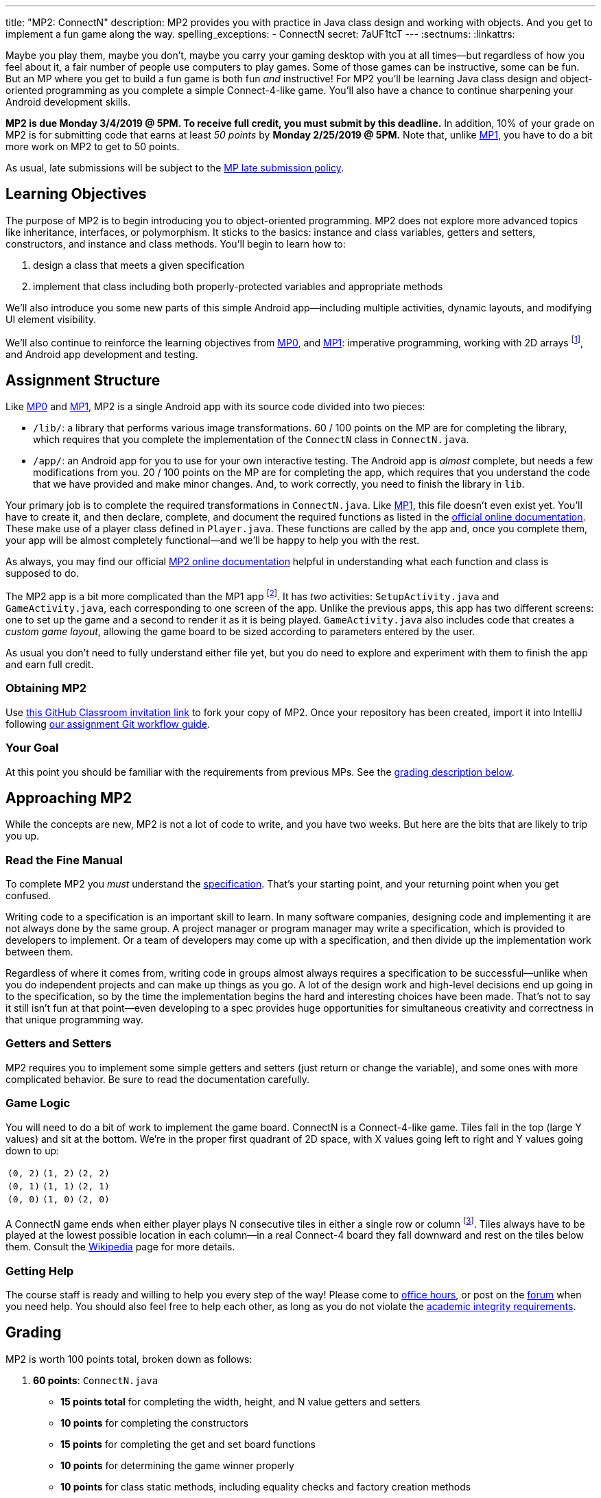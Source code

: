 ---
title: "MP2: ConnectN"
description:
  MP2 provides you with practice in Java class design and working with objects.
  And you get to implement a fun game along the way.
spelling_exceptions:
  - ConnectN
secret: 7aUF1tcT
---
:sectnums:
:linkattrs:

:forum: pass:normal[https://cs125-forum.cs.illinois.edu/c/mp3[forum,role='noexternal']]

[.lead]
//
Maybe you play them, maybe you don't, maybe you carry your gaming desktop with
you at all times&mdash;but regardless of how you feel about it, a fair number of
people use computers to play games.
//
Some of those games can be instructive, some can be fun.
//
But an MP where you get to build a fun game is both fun _and_ instructive!
//
For MP2 you'll be learning Java class design and object-oriented programming as
you complete a simple Connect-4-like game.
//
You'll also have a chance to continue sharpening your Android development
skills.

*MP2 is due Monday 3/4/2019 @ 5PM.
//
To receive full credit, you must submit by this deadline.*
//
In addition, 10% of your grade on MP2 is for submitting code that earns at least
_50 points_ by *Monday 2/25/2019 @ 5PM.*
//
Note that, unlike link:/MP/1/[MP1], you have to do a bit more work on MP2 to get
to 50 points.

As usual, late submissions will be subject to the
//
link:/info/syllabus/#regrading[MP late submission policy].

[[objectives]]
== Learning Objectives

The purpose of MP2 is to begin introducing you to object-oriented programming.
//
MP2 does not explore more advanced topics like inheritance, interfaces, or
polymorphism.
//
It sticks to the basics: instance and class variables, getters and setters,
constructors, and instance and class methods.
//
You'll begin to learn how to:

. design a class that meets a given specification
//
. implement that class including both properly-protected variables and
appropriate methods

We'll also introduce you some new parts of this simple Android
app&mdash;including multiple activities, dynamic layouts, and modifying UI
element visibility.

We'll also continue to reinforce the learning objectives from link:/MP/0/[MP0],
and link:/MP/1/[MP1]: imperative programming, working with 2D arrays
footnote:[Although this is much, much simpler on MP2...], and Android app
development and testing.

[[structure]]
== Assignment Structure

Like link:/MP/0/[MP0] and link:/MP/1/[MP1], MP2 is a single Android app with its
source code divided into two pieces:

* `/lib/`: a library that performs various image transformations.
//
60 / 100 points on the MP are for completing the library, which requires that
you complete the implementation of the `ConnectN` class in `ConnectN.java`.
//
* `/app/`: an Android app for you to use for your own interactive testing.
//
The Android app is _almost_ complete, but needs a few modifications from you.
//
20 / 100 points on the MP are for completing the app, which requires that you
understand the code that we have provided and make minor changes.
//
And, to work correctly, you need to finish the library in `lib`.

Your primary job is to complete the required transformations in `ConnectN.java`.
//
Like link:/MP/1/[MP1], this file doesn't even exist yet.
//
You'll have to create it, and then declare, complete, and document the required
functions as listed in the
//
https://cs125-illinois.github.io/MP2-Solution/[official online documentation].
//
These make use of a player class defined in `Player.java`.
//
These functions are called by the app and, once you complete them, your app will
be almost completely functional&mdash;and we'll be happy to help you with the
rest.

As always, you may find our official
//
https://cs125-illinois.github.io/MP2-Solution/[MP2 online documentation]
//
helpful in understanding what each function and class is supposed to do.

The MP2 app is a bit more complicated than the MP1 app footnote:[which was a bit
more complicated than the MP0 app...].
//
It has _two_ activities: `SetupActivity.java` and `GameActivity.java`, each
corresponding to one screen of the app.
//
Unlike the previous apps, this app has two different screens: one to set up the
game and a second to render it as it is being played.
//
`GameActivity.java` also includes code that creates a _custom game layout_,
allowing the game board to be sized according to parameters entered by the user.

As usual you don't need to fully understand either file yet,
//
but you do need to explore and experiment with them to finish the app and earn
full credit.

[[getting]]
=== Obtaining MP2
Use
//
https://classroom.github.com/a/mWtc5Evb[this GitHub Classroom invitation link]
//
to fork your copy of MP2.
//
Once your repository has been created, import it into IntelliJ following
//
link:/MP/setup/git/#workflow[our assignment Git workflow guide].

[[requirements]]
=== Your Goal

At this point you should be familiar with the requirements from previous MPs.
//
See the <<grading, grading description below>>.

[[approach]]
== Approaching MP2

While the concepts are new, MP2 is not a lot of code to write, and you have two
weeks.
//
But here are the bits that are likely to trip you up.

=== Read the Fine Manual

To complete MP2 you _must_ understand the
//
https://cs125-illinois.github.io/MP2-Solution/[specification].
//
That's your starting point, and your returning point when you get confused.

Writing code to a specification is an important skill to learn.
//
In many software companies, designing code and implementing it are not always
done by the same group.
//
A project manager or program manager may write a specification, which is
provided to developers to implement.
//
Or a team of developers may come up with a specification, and then divide up the
implementation work between them.

Regardless of where it comes from, writing code in groups almost always requires
a specification to be successful&mdash;unlike when you do independent projects
and can make up things as you go.
//
A lot of the design work and high-level decisions end up going in to the
specification, so by the time the implementation begins the hard and interesting
choices have been made.
//
That's not to say it still isn't fun at that point&mdash;even developing to a
spec provides huge opportunities for simultaneous creativity and correctness in
that unique programming way.

=== Getters and Setters

MP2 requires you to implement some simple getters and setters (just return or
change the variable), and some ones with more complicated behavior.
//
Be sure to read the documentation carefully.

=== Game Logic

You will need to do a bit of work to implement the game board.
//
ConnectN is a Connect-4-like game.
//
Tiles fall in the top (large Y values) and sit at the bottom.
//
We're in the proper first quadrant of 2D space, with X values going left
to right and Y values going down to up:

[.table-bordered]
|===

| `(0, 2)` | `(1, 2)` | `(2, 2)`

| `(0, 1)` | `(1, 1)` | `(2, 1)`

| `(0, 0)` | `(1, 0)` | `(2, 0)`

|===

A ConnectN game ends when either player plays N consecutive tiles in either a
single row or column footnote:[There: I said row and column.].
//
Tiles always have to be played at the lowest possible location in each
column&mdash;in a real Connect-4 board they fall downward and rest on the tiles
below them.
//
Consult the https://en.wikipedia.org/wiki/Connect_Four[Wikipedia] page for more
details.

=== Getting Help

The course staff is ready and willing to help you every step of the way!
//
Please come to link:/info/syllabus/#calendar[office hours], or post on the
{forum} when you need help.
//
You should also feel free to help each other, as long as you do not violate the
<<cheating, academic integrity requirements>>.

////
[[android]]
== More About Android

[.lead]
//
MP2 continues introducing new Android ideas.
//
You'll still have to poke around a bit to finish your app, although at this
point you should be comfortable doing that from previous MPs.

[[activitys]]
=== Multiple Activities (or Screens)

[[dynamiclayout]]
=== Dynamic Layout

[[visibility]]
=== UI Element Visibility
////

[[grading]]
== Grading

MP2 is worth 100 points total, broken down as follows:

. *60 points*: `ConnectN.java`
  ** *15 points total* for completing the width, height, and N value getters and
  setters
  ** *10 points* for completing the constructors
  ** *15 points* for completing the get and set board functions
  ** *10 points* for determining the game winner properly
  ** *10 points* for class static methods, including equality checks and factory
  creation methods
. *20 points*: `SetupActivity.java`
  ** *10 points* for properly making the game tiles clickable
  ** *10 points* for adjusting the UI properly on each turn and when the game
  ends
. *10 points* for no `checkstyle` violations
. *10 points* for submitting code that earns at least 50 points before *Monday
2/25/2019 @ 5PM.*

[[testing]]
=== Test Cases

As in previous MPs, we have provided exhaustive test cases
for each part of MP2.
//
Please review the link:/MP/0/#testing[MP0 testing instructions].

[[autograding]]
=== Autograding

Like link:/MP/0[MP0] and link:/MP/1/[MP1], we have provided you with an
autograding script that you can use to estimate your current grade as often as
you want.
//
Please review the link:/MP/0#autograding[MP0 autograding instructions].

[[submitting]]
== Submitting Your Work

Follow the instructions from the
//
link:/MP/setup/git#submitting[submitting portion]
//
of the
//
link:/MP/setup/git#workflow[CS 125 workflow]
//
instructions.

And remember, you must submit something that earns 50 points before *Monday
10/15/2018 @ 5PM* to earn 10 points on the assignment.

[[cheating]]
== Academic Integrity

Please review the link:/MP/0#cheating[MP0 academic integrity guidelines].

Here's how _we'll_ feel if we catch you cheating in CS 125:

++++
<div class="row justify-content-center mt-3 mb-3">
  <div class="col-12 col-lg-8">
    <div class="embed-responsive embed-responsive-4by3">
      <iframe class="embed-responsive-item" width="560" height="315" src="//www.youtube.com/embed/1-BfDBTFLSc" allowfullscreen></iframe>
    </div>
  </div>
</div>
++++
